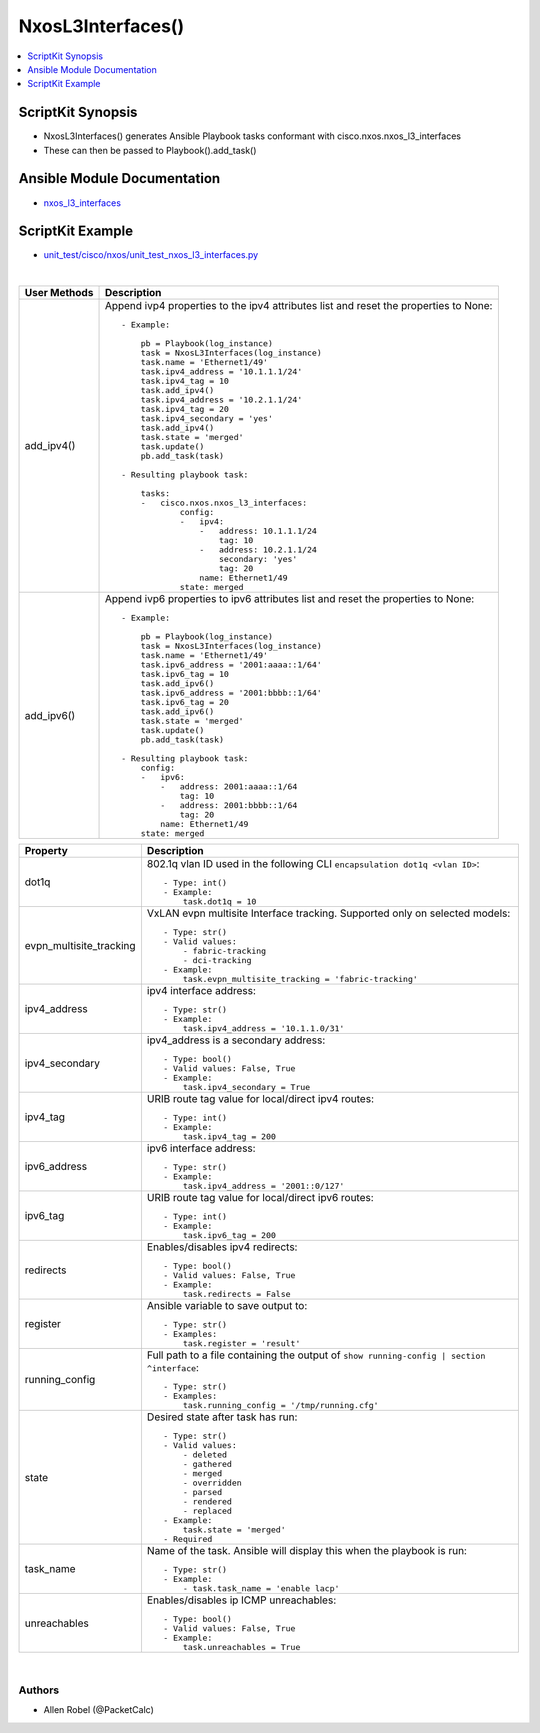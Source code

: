 **************************************
NxosL3Interfaces()
**************************************

.. contents::
   :local:
   :depth: 1

ScriptKit Synopsis
------------------
- NxosL3Interfaces() generates Ansible Playbook tasks conformant with cisco.nxos.nxos_l3_interfaces
- These can then be passed to Playbook().add_task()

Ansible Module Documentation
----------------------------
- `nxos_l3_interfaces <https://github.com/ansible-collections/cisco.nxos/blob/main/docs/cisco.nxos.nxos_l3_interfaces_module.rst>`_

ScriptKit Example
-----------------
- `unit_test/cisco/nxos/unit_test_nxos_l3_interfaces.py <https://github.com/allenrobel/ask/blob/main/unit_test/cisco/nxos/unit_test_nxos_l3_interfaces.py>`_


|

================================    ==============================================
User Methods                        Description
================================    ==============================================
add_ipv4()                          Append ivp4 properties to the ipv4
                                    attributes list and reset the properties
                                    to None::

                                        - Example:

                                            pb = Playbook(log_instance)
                                            task = NxosL3Interfaces(log_instance)
                                            task.name = 'Ethernet1/49'
                                            task.ipv4_address = '10.1.1.1/24'
                                            task.ipv4_tag = 10
                                            task.add_ipv4()
                                            task.ipv4_address = '10.2.1.1/24'
                                            task.ipv4_tag = 20
                                            task.ipv4_secondary = 'yes'
                                            task.add_ipv4()
                                            task.state = 'merged'
                                            task.update()
                                            pb.add_task(task)

                                        - Resulting playbook task:

                                            tasks:
                                            -   cisco.nxos.nxos_l3_interfaces:
                                                    config:
                                                    -   ipv4:
                                                        -   address: 10.1.1.1/24
                                                            tag: 10
                                                        -   address: 10.2.1.1/24
                                                            secondary: 'yes'
                                                            tag: 20
                                                        name: Ethernet1/49
                                                    state: merged

add_ipv6()                          Append ivp6 properties to ipv6
                                    attributes list and reset the properties
                                    to None::

                                        - Example:

                                            pb = Playbook(log_instance)
                                            task = NxosL3Interfaces(log_instance)
                                            task.name = 'Ethernet1/49'
                                            task.ipv6_address = '2001:aaaa::1/64'
                                            task.ipv6_tag = 10
                                            task.add_ipv6()
                                            task.ipv6_address = '2001:bbbb::1/64'
                                            task.ipv6_tag = 20
                                            task.add_ipv6()
                                            task.state = 'merged'
                                            task.update()
                                            pb.add_task(task)

                                        - Resulting playbook task:
                                            config:
                                            -   ipv6:
                                                -   address: 2001:aaaa::1/64
                                                    tag: 10
                                                -   address: 2001:bbbb::1/64
                                                    tag: 20
                                                name: Ethernet1/49
                                            state: merged

================================    ==============================================


================================    ==============================================
Property                            Description
================================    ==============================================
dot1q                               802.1q vlan ID used in the following CLI
                                    ``encapsulation dot1q <vlan ID>``::

                                        - Type: int()
                                        - Example:
                                            task.dot1q = 10

evpn_multisite_tracking             VxLAN evpn multisite Interface tracking.
                                    Supported only on selected models::

                                        - Type: str()
                                        - Valid values:
                                            - fabric-tracking
                                            - dci-tracking
                                        - Example:
                                            task.evpn_multisite_tracking = 'fabric-tracking'

ipv4_address                        ipv4 interface address::

                                        - Type: str()
                                        - Example:
                                            task.ipv4_address = '10.1.1.0/31'

ipv4_secondary                      ipv4_address is a secondary address::

                                        - Type: bool()
                                        - Valid values: False, True
                                        - Example:
                                            task.ipv4_secondary = True

ipv4_tag                            URIB route tag value for local/direct ipv4 routes::

                                        - Type: int()
                                        - Example:
                                            task.ipv4_tag = 200

ipv6_address                        ipv6 interface address::

                                        - Type: str()
                                        - Example:
                                            task.ipv4_address = '2001::0/127'

ipv6_tag                            URIB route tag value for local/direct ipv6 routes::

                                        - Type: int()
                                        - Example:
                                            task.ipv6_tag = 200

redirects                           Enables/disables ipv4 redirects::

                                        - Type: bool()
                                        - Valid values: False, True
                                        - Example:
                                            task.redirects = False

register                            Ansible variable to save output to::

                                        - Type: str()
                                        - Examples:
                                            task.register = 'result'

running_config                      Full path to a file containing the output of
                                    ``show running-config | section ^interface``::

                                        - Type: str()
                                        - Examples:
                                            task.running_config = '/tmp/running.cfg'

state                               Desired state after task has run::

                                        - Type: str()
                                        - Valid values:
                                            - deleted
                                            - gathered
                                            - merged
                                            - overridden
                                            - parsed
                                            - rendered
                                            - replaced
                                        - Example:
                                            task.state = 'merged'
                                        - Required

task_name                           Name of the task. Ansible will display this
                                    when the playbook is run::

                                        - Type: str()
                                        - Example:
                                            - task.task_name = 'enable lacp'

unreachables                        Enables/disables ip ICMP unreachables::

                                        - Type: bool()
                                        - Valid values: False, True
                                        - Example:
                                            task.unreachables = True
                                        
================================    ==============================================

|

Authors
~~~~~~~

- Allen Robel (@PacketCalc)

